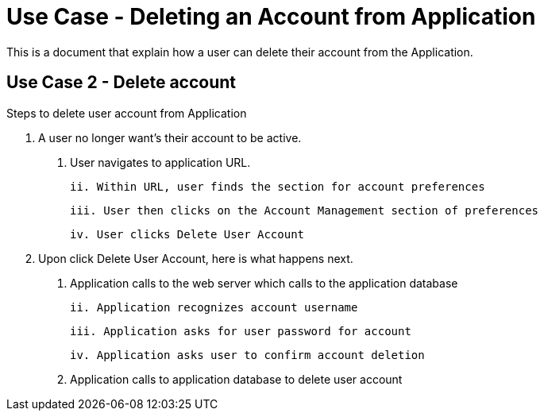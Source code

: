 # Use Case - Deleting an Account from Application

This is a document that explain how a user can delete their account from the Application.

## Use Case 2 - Delete account
Steps to delete user account from Application

1. A user no longer want's their account to be active.

  i. User navigates to application URL.

  ii. Within URL, user finds the section for account preferences

  iii. User then clicks on the Account Management section of preferences

  iv. User clicks Delete User Account

2. Upon click Delete User Account, here is what happens next.

  i. Application calls to the web server which calls to the application database

  ii. Application recognizes account username

  iii. Application asks for user password for account

  iv. Application asks user to confirm account deletion

  v. Application calls to application database to delete user account
